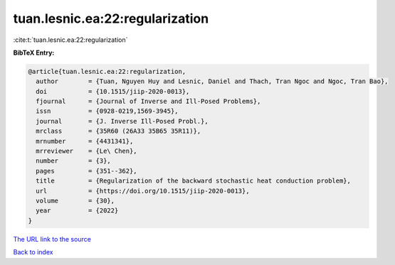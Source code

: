 tuan.lesnic.ea:22:regularization
================================

:cite:t:`tuan.lesnic.ea:22:regularization`

**BibTeX Entry:**

.. code-block:: bibtex

   @article{tuan.lesnic.ea:22:regularization,
     author        = {Tuan, Nguyen Huy and Lesnic, Daniel and Thach, Tran Ngoc and Ngoc, Tran Bao},
     doi           = {10.1515/jiip-2020-0013},
     fjournal      = {Journal of Inverse and Ill-Posed Problems},
     issn          = {0928-0219,1569-3945},
     journal       = {J. Inverse Ill-Posed Probl.},
     mrclass       = {35R60 (26A33 35B65 35R11)},
     mrnumber      = {4431341},
     mrreviewer    = {Le\ Chen},
     number        = {3},
     pages         = {351--362},
     title         = {Regularization of the backward stochastic heat conduction problem},
     url           = {https://doi.org/10.1515/jiip-2020-0013},
     volume        = {30},
     year          = {2022}
   }
`The URL link to the source <https://doi.org/10.1515/jiip-2020-0013>`_


`Back to index <../By-Cite-Keys.html>`_
